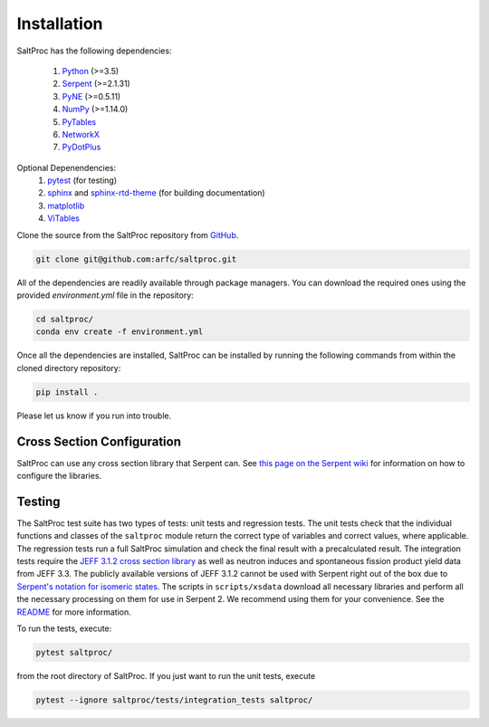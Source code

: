 Installation
============

SaltProc has the following dependencies:

  #. `Python`_ (>=3.5)
  #. `Serpent`_ (>=2.1.31)
  #. `PyNE`_ (>=0.5.11)
  #. `NumPy`_ (>=1.14.0)
  #. `PyTables`_
  #. `NetworkX`_
  #. `PyDotPlus`_

.. _Serpent: http://montecarlo.vtt.fi
.. _PyNE: http://pyne.io
.. _Python: http://python.org
.. _NumPy: http://numpy.org
.. _PyTables: http://pytables.org
.. _NetworkX: http://networkx.github.io
.. _PyDotPlus: https://pydotplus.readthedocs.io/
.. _pytest: https://docs.pytest.org
.. _sphinx: https://www.sphinx-doc.org
.. _sphinx-rtd-theme: https://sphinx-rtd-theme.readthedocs.io
.. _matplotlib: http://matplotlib.org
.. _ViTables: http://vitables.org
.. _GitHub: http://github.com/arfc/saltproc


Optional Depenendencies:
  #. `pytest`_ (for testing)
  #. `sphinx`_ and `sphinx-rtd-theme`_ (for building documentation)
  #. `matplotlib`_
  #. `ViTables`_



Clone the source from the SaltProc repository from `GitHub`_.

.. code-block:: bash

   git clone git@github.com:arfc/saltproc.git

All of the dependencies are readily available through package managers.
You can download the required ones using the provided `environment.yml`
file in the repository:

.. code-block:: bash
    
   cd saltproc/
   conda env create -f environment.yml

Once all the dependencies are installed, SaltProc can be installed by
running the following commands from within the cloned directory
repository:

.. code-block:: bash

   pip install .

Please let us know if you run into trouble.

Cross Section Configuration
---------------------------
SaltProc can use any cross section library that Serpent can. See `this page on the Serpent wiki`_ for information on how to configure the libraries. 

.. _this page on the Serpent wiki: https://serpent.vtt.fi/mediawiki/index.php/Installing_and_running_Serpent#Setting_up_the_data_libraries

Testing
-------
The SaltProc test suite has two types of tests: unit tests and regression tests.
The unit tests check that the individual functions and classes of the ``saltproc``
module return the correct type of variables and correct values, where applicable. 
The regression tests run a full SaltProc simulation and check the final result
with a precalculated result. 
The integration tests require the `JEFF 3.1.2 cross section library`_ as well
as neutron induces and spontaneous fission product yield data from JEFF 3.3. 
The publicly available versions of JEFF 3.1.2  cannot be used with Serpent right
out of the box due to `Serpent's notation for isomeric states`_. The scripts in
``scripts/xsdata`` download all necessary libraries and perform all the necessary processing on them for use in Serpent 2.
We recommend using them for your convenience. 
See the `README`_ for more information.

.. _Serpent's notation for isomeric states: https://serpent.vtt.fi/mediawiki/index.php/Installing_and_running_Serpent#Setting_up_the_data_libraries
.. _JEFF 3.1.2 cross section library: https://www.oecd-nea.org/dbforms/data/eva/evatapes/jeff_31/JEFF312/
.. _README: https://github.com/arfc/saltproc/blob/master/scripts/README.md

To run the tests, execute:

.. code-block:: bash

   pytest saltproc/

from the root directory of SaltProc. If you just want to run the unit tests, execute

.. code-block:: bash

   pytest --ignore saltproc/tests/integration_tests saltproc/

